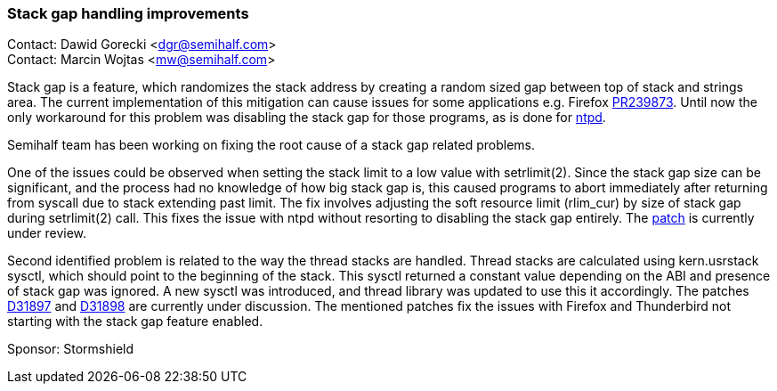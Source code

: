 === Stack gap handling improvements

Contact: Dawid Gorecki <dgr@semihalf.com> +
Contact: Marcin Wojtas <mw@semihalf.com>

Stack gap is a feature, which randomizes the stack address by creating a random sized gap between top of stack and strings area.
The current implementation of this mitigation can cause issues for some applications e.g. Firefox https://bugs.freebsd.org/bugzilla/show_bug.cgi?id=239873[PR239873].
Until now the only workaround for this problem was disabling the stack gap for those programs, as is done for https://cgit.freebsd.org/src/commit/usr.sbin/ntp/ntpd?id=af949c590bd8a00a5973b5875d7e0fa6832ea64a[ntpd].

Semihalf team has been working on fixing the root cause of a stack gap related problems.

One of the issues could be observed when setting the stack limit to a low value with setrlimit(2).
Since the stack gap size can be significant, and the process had no knowledge of how big stack gap is, this caused programs to abort immediately after returning from syscall due to stack extending past limit.
The fix involves adjusting the soft resource limit (rlim_cur) by size of stack gap during setrlimit(2) call.
This fixes the issue with ntpd without resorting to disabling the stack gap entirely.
The https://reviews.freebsd.org/D31516[patch] is currently under review.

Second identified problem is related to the way the thread stacks are handled.
Thread stacks are calculated using kern.usrstack sysctl, which should point to the beginning of the stack.
This sysctl returned a constant value depending on the ABI and presence of stack gap was ignored.
A new sysctl  was introduced, and thread library was updated to use this it accordingly.
The patches https://reviews.freebsd.org/D31897[D31897] and https://reviews.freebsd.org/D31898[D31898] are currently under discussion.
The mentioned patches fix the issues with Firefox and Thunderbird not starting with the stack gap feature enabled.

Sponsor: Stormshield
